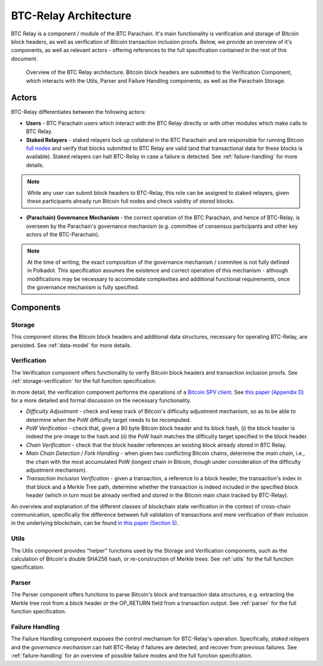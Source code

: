 BTC-Relay Architecture
======================

BTC Relay is a component / module of the BTC Parachain. 
It's main functionality is verification and storage of Bitcoin block headers, as well as verification of Bitcoin transaction inclusion proofs. 
Below, we provide an overview of it's components, as well as relevant actors - offering references to the full specification contained in the rest of this document. 

.. figure:: ../figures/architecture.png
    :alt: BTC Parachain architecture diagram

    Overview of the BTC Relay architecture. Bitcoin block headers are submitted to the Verification Component, which interacts with the Utils, Parser and Failure Handling components, as well as the Parachain Storage. 



Actors
~~~~~~~

BTC-Relay differentiates between the following actors:

* **Users** - BTC Parachain users which interact with the BTC Relay directly or with other modules which make calls to BTC Relay.

* **Staked Relayers** - staked relayers lock up collateral in the BTC Parachain and are responsible for running Bitcoin `full nodes <https://bitcoin.org/en/full-node>`_ and verify that blocks submitted to BTC Relay are valid (and that transactional data for these blocks is available). Staked relayers can halt BTC-Relay in case a failure is detected. See :ref:`failure-handling` for more details. 

.. note:: While any user can submit block headers to BTC-Relay, this role can be assigned to staked relayers, given these participants already run Bitcoin full nodes and check validity of stored blocks.

* **(Parachain) Governance Mechanism** - the correct operation of the BTC Parachain, and hence of BTC-Relay, is overseen by the Parachain's governance mechanism (e.g. committee of consensus participants and other key actors of the BTC-Parachain). 

.. note:: At the time of writing, the exact composition of the governance mechanism / commitee is not fully defined in Polkadot. This specification assumes the existence and correct operation of this mechanism - although modifications may be necessary to accomodate complexities and additional functional requirements, once the governance mechanism is fully specified.



Components
~~~~~~~~~~~


Storage
-------
 
This component stores the Bitcoin block headers and additional data structures, necessary for operating BTC-Relay, are persisted. See :ref:`data-model` for more details. 

Verification
------------

The Verification component offers functionality to verify Bitcoin block headers and transaction inclusion proofs. See :ref:`storage-verification` for the full function specification.

In more detail, the verification component performs the operations of a `Bitcoin SPV client <https://bitcoin.org/en/operating-modes-guide#simplified-payment-verification-spv>`_. See `this paper (Appendix D) <https://eprint.iacr.org/2018/643.pdf>`_ for a more detailed and formal discussion on the necessary functionality. 

* *Difficulty Adjustment* - check and keep track of Bitcoin's difficulty adjustment mechanism, so as to be able to determine when the PoW difficulty target needs to be recomputed.

* *PoW Verification* - check that, given a 80 byte Bitcoin block header and its block hash, (i) the block header is indeed the pre-image to the hash and (ii) the PoW hash matches the difficulty target specified in the block header.

* *Chain Verification* - check that the block header references an existing block already stored in BTC Relay. 

* *Main Chain Detection / Fork Handling* - when given two conflicting Bitcoin chains, determine the *main chain*, i.e., the chain with the most accumulated PoW (longest chain in Bitcoin, though under consideration of the difficulty adjustment mechanism). 

* *Transaction Inclusion Verification* - given a transaction, a reference to a block header, the transaction's index in that block and a Merkle Tree path, determine whether the transaction is indeed included in the specified block header (which in turn must be already verified and stored in the Bitcoin main chain tracked by BTC-Relay). 
 


An overview and explanation of the different classes of blockchain state verification in the context of cross-chain communication, specifically the difference between full validation of transactions and mere verification of their inclusion in the underlying blockchain, can be found `in this paper (Section 5) <https://eprint.iacr.org/2019/1128.pdf>`_.


Utils
-----

The Utils component provides "helper" functions used by the Storage and Verification components, such as the calculation of Bitcoin's double SHA256 hash, or re-construction of Merkle trees. See :ref:`utils` for the full function specification.

Parser
------

The Parser component offers functions to parse Bitcoin's block and transaction data structures, e.g. extracting the Merkle tree root from a block header or the OP_RETURN field from a transaction output. See :ref:`parser` for the full function specification.

Failure Handling
-----------------

The Failure Handling component exposes the control mechanism for BTC-Relay's operation. Specifically, *staked relayers* and the *governance mechanism* can halt BTC-Relay if failures are detected, and recover from previous failures. See :ref:`failure-handling` for an overview of possible failure modes and the full function specification.
